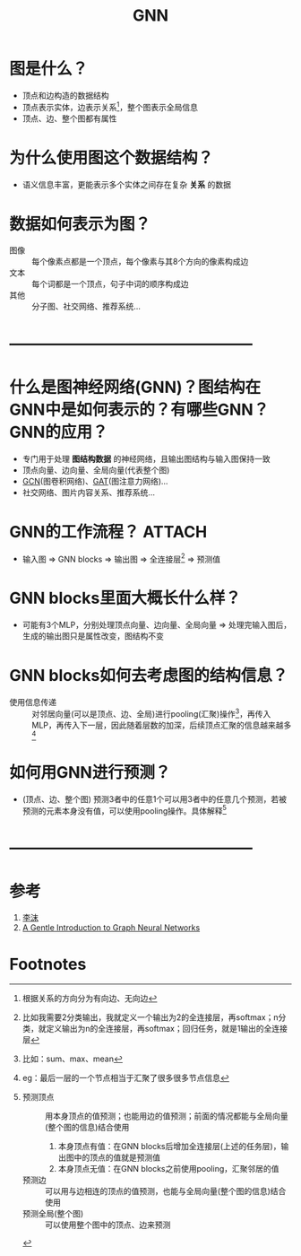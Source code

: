 :PROPERTIES:
:ID:       d687dc43-4cbb-411e-97b5-28050a471c88
:END:
#+title: GNN
#+filetags: paper

* 图是什么？
- 顶点和边构造的数据结构
- 顶点表示实体，边表示关系[fn:1]，整个图表示全局信息
- 顶点、边、整个图都有属性
* 为什么使用图这个数据结构？
- 语义信息丰富，更能表示多个实体之间存在复杂 *关系* 的数据
* 数据如何表示为图？
- 图像 :: 每个像素点都是一个顶点，每个像素与其8个方向的像素构成边
- 文本 :: 每个词都是一个顶点，句子中词的顺序构成边
- 其他 :: 分子图、社交网络、推荐系统...
* -----------------------------------------------
* 什么是图神经网络(GNN)？图结构在GNN中是如何表示的？有哪些GNN？GNN的应用？
- 专门用于处理 *图结构数据* 的神经网络，且输出图结构与输入图保持一致
- 顶点向量、边向量、全局向量(代表整个图)
- [[id:fc363b16-a8a1-4c0b-ab49-2f5f06019afd][GCN]](图卷积网络)、[[id:ccaa67c2-b762-4082-bc9a-2b5add79b8be][GAT]](图注意力网络)...
- 社交网络、图片内容关系、推荐系统...
* GNN的工作流程？ :ATTACH:
:PROPERTIES:
:ID:       6f181605-2b8c-4d1c-8d24-74be6e87946e
:END:
[[attachment:_20250611_165758screenshot.png]]
- 输入图 => GNN blocks => 输出图 => 全连接层[fn:2] => 预测值
* GNN blocks里面大概长什么样？
- 可能有3个MLP，分别处理顶点向量、边向量、全局向量 => 处理完输入图后，生成的输出图只是属性改变，图结构不变
* GNN blocks如何去考虑图的结构信息？
- 使用信息传递 :: 对邻居向量(可以是顶点、边、全局)进行pooling(汇聚)操作[fn:3]，再传入MLP，再传入下一层，因此随着层数的加深，后续顶点汇聚的信息越来越多[fn:4]
* 如何用GNN进行预测？
- (顶点、边、整个图) 预测3者中的任意1个可以用3者中的任意几个预测，若被预测的元素本身没有值，可以使用pooling操作。具体解释[fn:5]
* -----------------------------------------------
* 参考
1. [[https://www.bilibili.com/video/BV1iT4y1d7zP/?spm_id_from=333.337.search-card.all.click&vd_source=4441bc96046659b39d059d583f36ff52][李沫]]
2. [[https://distill.pub/2021/gnn-intro/][A Gentle Introduction to Graph Neural Networks]]

* Footnotes

[fn:1]
根据关系的方向分为有向边、无向边

[fn:2]
比如我需要2分类输出，我就定义一个输出为2的全连接层，再softmax；n分类，就定义输出为n的全连接层，再softmax；回归任务，就是1输出的全连接层

[fn:3]
比如：sum、max、mean

[fn:4]
eg：最后一层的一个节点相当于汇聚了很多很多节点信息

[fn:5]
- 预测顶点 :: 用本身顶点的值预测；也能用边的值预测；前面的情况都能与全局向量(整个图的信息)结合使用
  1. 本身顶点有值：在GNN blocks后增加全连接层(上述的任务层)，输出图中的顶点的值就是预测值
  2. 本身顶点无值：在GNN blocks之前使用pooling，汇聚邻居的值
- 预测边 :: 可以用与边相连的顶点的值预测，也能与全局向量(整个图的信息)结合使用
- 预测全局(整个图) :: 可以使用整个图中的顶点、边来预测

